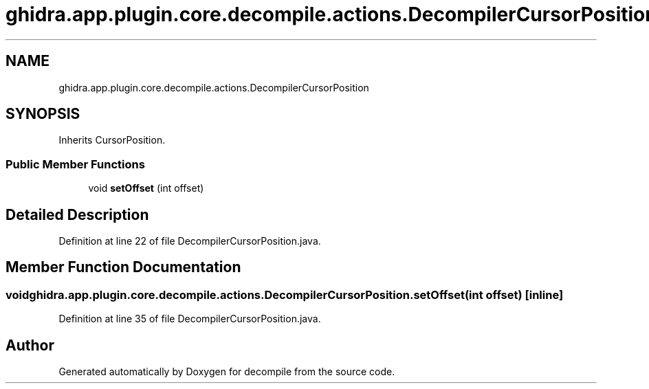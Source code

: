 .TH "ghidra.app.plugin.core.decompile.actions.DecompilerCursorPosition" 3 "Sun Apr 14 2019" "decompile" \" -*- nroff -*-
.ad l
.nh
.SH NAME
ghidra.app.plugin.core.decompile.actions.DecompilerCursorPosition
.SH SYNOPSIS
.br
.PP
.PP
Inherits CursorPosition\&.
.SS "Public Member Functions"

.in +1c
.ti -1c
.RI "void \fBsetOffset\fP (int offset)"
.br
.in -1c
.SH "Detailed Description"
.PP 
Definition at line 22 of file DecompilerCursorPosition\&.java\&.
.SH "Member Function Documentation"
.PP 
.SS "void ghidra\&.app\&.plugin\&.core\&.decompile\&.actions\&.DecompilerCursorPosition\&.setOffset (int offset)\fC [inline]\fP"

.PP
Definition at line 35 of file DecompilerCursorPosition\&.java\&.

.SH "Author"
.PP 
Generated automatically by Doxygen for decompile from the source code\&.

